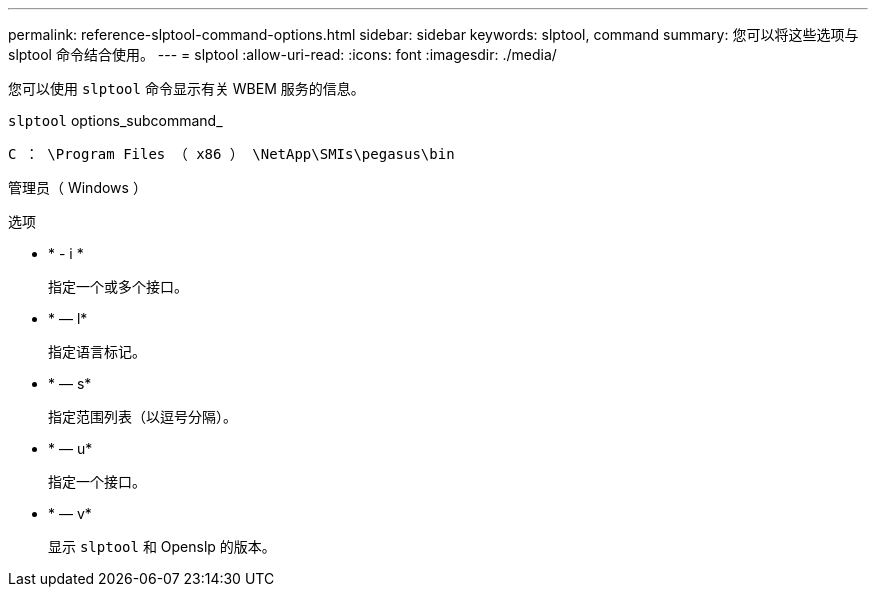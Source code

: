 ---
permalink: reference-slptool-command-options.html 
sidebar: sidebar 
keywords: slptool, command 
summary: 您可以将这些选项与 slptool 命令结合使用。 
---
= slptool
:allow-uri-read: 
:icons: font
:imagesdir: ./media/


[role="lead"]
您可以使用 `slptool` 命令显示有关 WBEM 服务的信息。

`slptool` options_subcommand_

`C ： \Program Files （ x86 ） \NetApp\SMIs\pegasus\bin`

管理员（ Windows ）

.选项
* * - i *
+
指定一个或多个接口。

* * — l*
+
指定语言标记。

* * — s*
+
指定范围列表（以逗号分隔）。

* * — u*
+
指定一个接口。

* * — v*
+
显示 `slptool` 和 Openslp 的版本。


